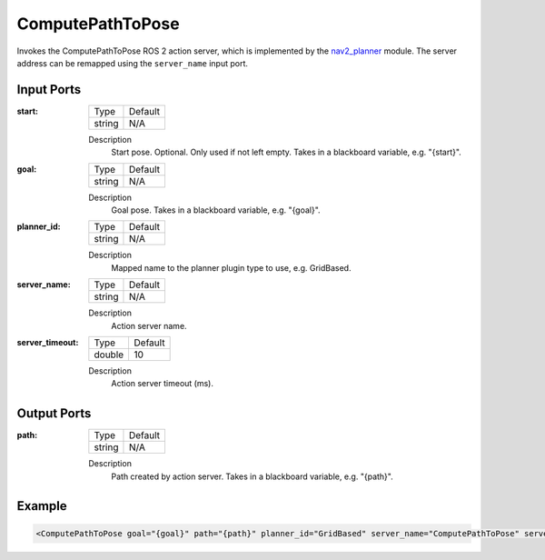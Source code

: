 .. _bt_compute_path_to_pose_action:

ComputePathToPose
=================

Invokes the ComputePathToPose ROS 2 action server, which is implemented by the nav2_planner_ module. 
The server address can be remapped using the ``server_name`` input port.

.. _nav2_planner: https://github.com/ros-planning/navigation2/tree/main/nav2_planner

Input Ports
-----------
:start:

  ============== =======
  Type           Default
  -------------- -------
  string         N/A  
  ============== =======

  Description
    	Start pose. Optional. Only used if not left empty. Takes in a blackboard variable, e.g. "{start}".
    	
:goal:

  ============== =======
  Type           Default
  -------------- -------
  string         N/A  
  ============== =======

  Description
    	Goal pose. Takes in a blackboard variable, e.g. "{goal}".

:planner_id:

  ============== =======
  Type           Default
  -------------- -------
  string         N/A  
  ============== =======

  Description
    	Mapped name to the planner plugin type to use, e.g. GridBased.

:server_name:

  ============== =======
  Type           Default
  -------------- -------
  string         N/A  
  ============== =======

  Description
    	Action server name.


:server_timeout:

  ============== =======
  Type           Default
  -------------- -------
  double         10  
  ============== =======

  Description
    	Action server timeout (ms).
  
Output Ports
------------

:path:

  ============== =======
  Type           Default
  -------------- -------
  string         N/A  
  ============== =======

  Description
    	Path created by action server. Takes in a blackboard variable, e.g. "{path}".

Example
-------

.. code-block:: xml

  <ComputePathToPose goal="{goal}" path="{path}" planner_id="GridBased" server_name="ComputePathToPose" server_timeout="10"/>
